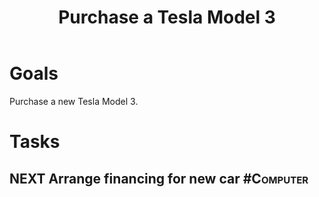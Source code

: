 :PROPERTIES:
:ID:       866edfc2-f4e7-4472-89a7-d8954cf94daa
:END:
#+title: Purchase a Tesla Model 3
#+filetags: Project

* Goals

Purchase a new Tesla Model 3.

* Tasks

** NEXT Arrange financing for new car                        :#Computer:
